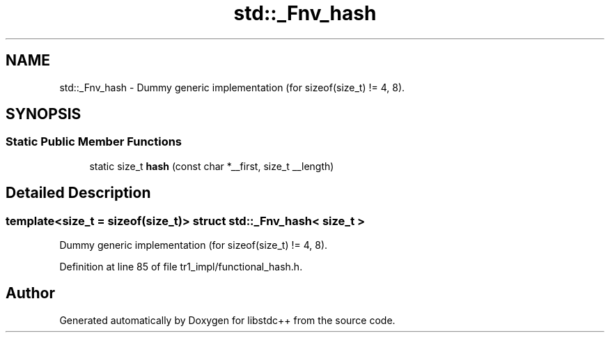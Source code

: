 .TH "std::_Fnv_hash" 3 "21 Apr 2009" "libstdc++" \" -*- nroff -*-
.ad l
.nh
.SH NAME
std::_Fnv_hash \- Dummy generic implementation (for sizeof(size_t) != 4, 8).  

.PP
.SH SYNOPSIS
.br
.PP
.SS "Static Public Member Functions"

.in +1c
.ti -1c
.RI "static size_t \fBhash\fP (const char *__first, size_t __length)"
.br
.in -1c
.SH "Detailed Description"
.PP 

.SS "template<size_t = sizeof(size_t)> struct std::_Fnv_hash< size_t >"
Dummy generic implementation (for sizeof(size_t) != 4, 8). 
.PP
Definition at line 85 of file tr1_impl/functional_hash.h.

.SH "Author"
.PP 
Generated automatically by Doxygen for libstdc++ from the source code.
